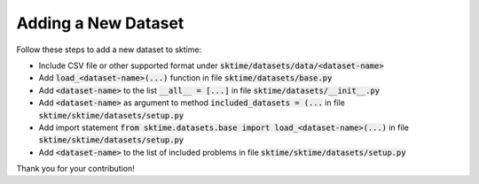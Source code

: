 .. _developer_guide_add_datset:

====================
Adding a New Dataset
====================

Follow these steps to add a new dataset to sktime:

*  Include CSV file or other supported format under :code:`sktime/datasets/data/<dataset-name>`
*  Add :code:`load_<dataset-name>(...)` function in file :code:`sktime/datasets/base.py`
*  Add :code:`<dataset-name>` to the list :code:`__all__ = [...]` in file :code:`sktime/datasets/__init__.py`
*  Add :code:`<dataset-name>` as argument to method :code:`included_datasets = (...` in file :code:`sktime/sktime/datasets/setup.py`
*  Add import statement :code:`from sktime.datasets.base import load_<dataset-name>(...)` in file :code:`sktime/sktime/datasets/setup.py`
*  Add :code:`<dataset-name>` to the list of included problems in file :code:`sktime/sktime/datasets/setup.py`

Thank you for your contribution!
